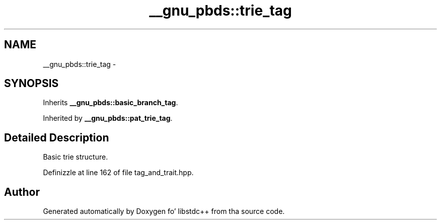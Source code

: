 .TH "__gnu_pbds::trie_tag" 3 "Thu Sep 11 2014" "libstdc++" \" -*- nroff -*-
.ad l
.nh
.SH NAME
__gnu_pbds::trie_tag \- 
.SH SYNOPSIS
.br
.PP
.PP
Inherits \fB__gnu_pbds::basic_branch_tag\fP\&.
.PP
Inherited by \fB__gnu_pbds::pat_trie_tag\fP\&.
.SH "Detailed Description"
.PP 
Basic trie structure\&. 
.PP
Definizzle at line 162 of file tag_and_trait\&.hpp\&.

.SH "Author"
.PP 
Generated automatically by Doxygen fo' libstdc++ from tha source code\&.
